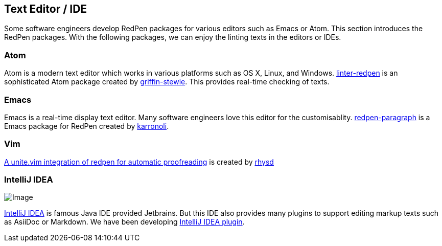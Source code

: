 [[editor-support]]
[suppress='WeakExpression']
== Text Editor / IDE
Some software engineers develop RedPen packages for various editors such as Emacs or Atom.
This section introduces the RedPen packages.
With the following packages, we can enjoy the linting texts in the editors or IDEs.

[suppress='StartWithCapitalCharacter']
=== Atom

Atom is a modern text editor which works in various platforms such as OS X,
Linux, and Windows. https://atom.io/packages/linter-redpen[linter-redpen] is an sophisticated
Atom package created by https://atom.io/users/griffin-stewie[griffin-stewie]. This provides
real-time checking of texts.

=== Emacs

Emacs is a real-time display text editor. Many software engineers love this editor for the customisablity.
https://github.com/karronoli/redpen-paragraph.el[redpen-paragraph] is a Emacs package for RedPen created by
https://github.com/karronoli[karronoli].

=== Vim

https://github.com/rhysd/unite-redpen.vim[A unite.vim integration of redpen for automatic proofreading] is created by https://github.com/rhysd[rhysd]

=== IntelliJ IDEA

image:quick-fix.png[Image]

https://intellij-support.jetbrains.com[IntelliJ IDEA] is famous Java IDE provided Jetbrains.
But this IDE also provides many plugins to support editing markup texts such as AsiiDoc or Markdown.
We have been developing https://plugins.jetbrains.com/plugin/8210[IntelliJ IDEA plugin]. 


